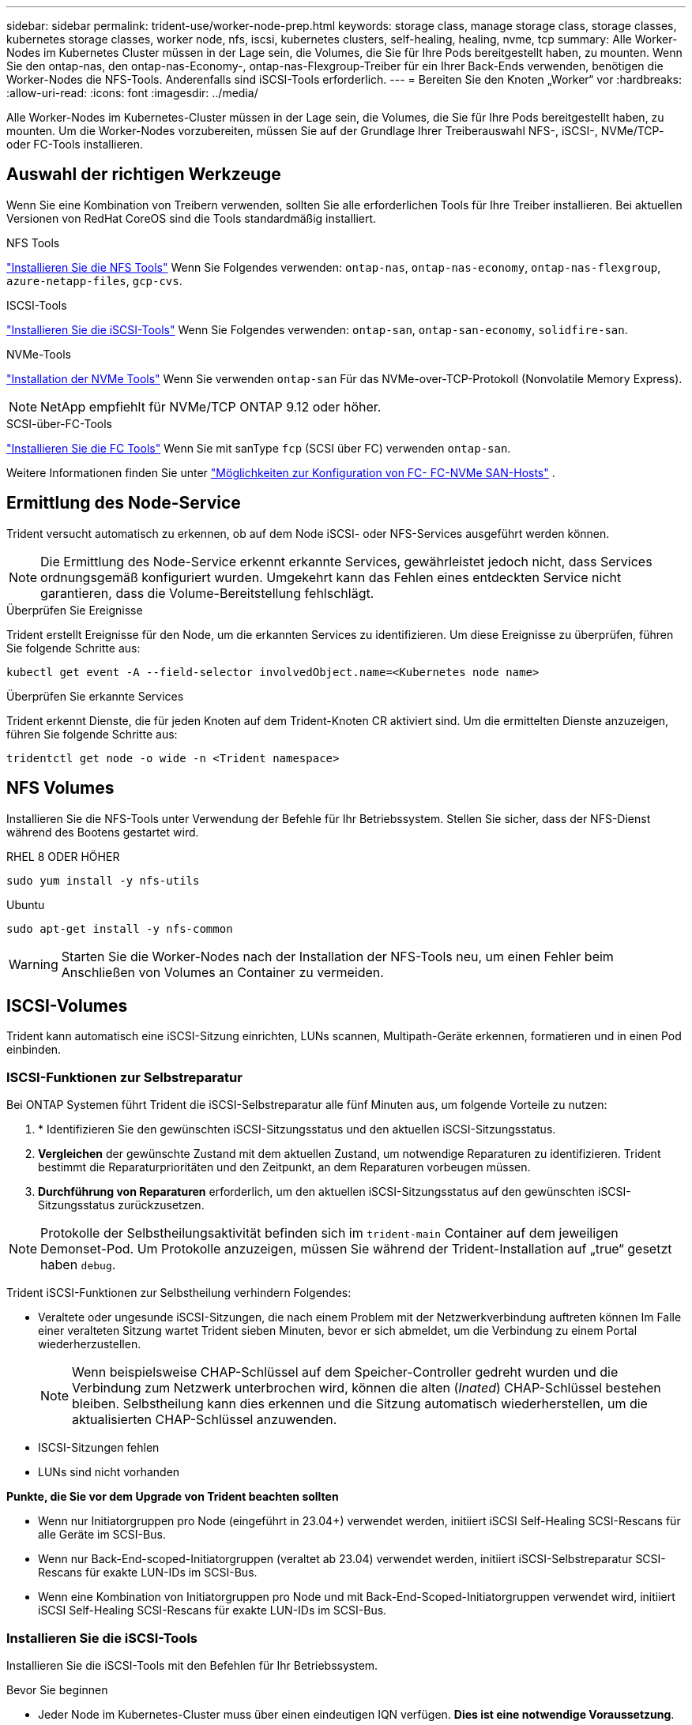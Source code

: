 ---
sidebar: sidebar 
permalink: trident-use/worker-node-prep.html 
keywords: storage class, manage storage class, storage classes, kubernetes storage classes, worker node, nfs, iscsi, kubernetes clusters, self-healing, healing, nvme, tcp 
summary: Alle Worker-Nodes im Kubernetes Cluster müssen in der Lage sein, die Volumes, die Sie für Ihre Pods bereitgestellt haben, zu mounten. Wenn Sie den ontap-nas, den ontap-nas-Economy-, ontap-nas-Flexgroup-Treiber für ein Ihrer Back-Ends verwenden, benötigen die Worker-Nodes die NFS-Tools. Anderenfalls sind iSCSI-Tools erforderlich. 
---
= Bereiten Sie den Knoten „Worker“ vor
:hardbreaks:
:allow-uri-read: 
:icons: font
:imagesdir: ../media/


[role="lead"]
Alle Worker-Nodes im Kubernetes-Cluster müssen in der Lage sein, die Volumes, die Sie für Ihre Pods bereitgestellt haben, zu mounten. Um die Worker-Nodes vorzubereiten, müssen Sie auf der Grundlage Ihrer Treiberauswahl NFS-, iSCSI-, NVMe/TCP- oder FC-Tools installieren.



== Auswahl der richtigen Werkzeuge

Wenn Sie eine Kombination von Treibern verwenden, sollten Sie alle erforderlichen Tools für Ihre Treiber installieren. Bei aktuellen Versionen von RedHat CoreOS sind die Tools standardmäßig installiert.

.NFS Tools
link:https://docs.netapp.com/us-en/trident/trident-use/worker-node-prep.html#nfs-volumes["Installieren Sie die NFS Tools"] Wenn Sie Folgendes verwenden: `ontap-nas`, `ontap-nas-economy`, `ontap-nas-flexgroup`, `azure-netapp-files`, `gcp-cvs`.

.ISCSI-Tools
link:https://docs.netapp.com/us-en/trident/trident-use/worker-node-prep.html#install-the-iscsi-tools["Installieren Sie die iSCSI-Tools"] Wenn Sie Folgendes verwenden: `ontap-san`, `ontap-san-economy`, `solidfire-san`.

.NVMe-Tools
link:https://docs.netapp.com/us-en/trident/trident-use/worker-node-prep.html#nvmetcp-volumes["Installation der NVMe Tools"] Wenn Sie verwenden `ontap-san` Für das NVMe-over-TCP-Protokoll (Nonvolatile Memory Express).


NOTE: NetApp empfiehlt für NVMe/TCP ONTAP 9.12 oder höher.

.SCSI-über-FC-Tools
link:https://docs.netapp.com/us-en/trident/trident-use/worker-node-prep.html#install-the-fc-tools["Installieren Sie die FC Tools"] Wenn Sie mit sanType `fcp` (SCSI über FC) verwenden `ontap-san`.

Weitere Informationen finden Sie unter link:https://docs.netapp.com/us-en/ontap/san-config/configure-fc-nvme-hosts-ha-pairs-reference.html["Möglichkeiten zur Konfiguration von FC-  FC-NVMe SAN-Hosts"] .



== Ermittlung des Node-Service

Trident versucht automatisch zu erkennen, ob auf dem Node iSCSI- oder NFS-Services ausgeführt werden können.


NOTE: Die Ermittlung des Node-Service erkennt erkannte Services, gewährleistet jedoch nicht, dass Services ordnungsgemäß konfiguriert wurden. Umgekehrt kann das Fehlen eines entdeckten Service nicht garantieren, dass die Volume-Bereitstellung fehlschlägt.

.Überprüfen Sie Ereignisse
Trident erstellt Ereignisse für den Node, um die erkannten Services zu identifizieren. Um diese Ereignisse zu überprüfen, führen Sie folgende Schritte aus:

[listing]
----
kubectl get event -A --field-selector involvedObject.name=<Kubernetes node name>
----
.Überprüfen Sie erkannte Services
Trident erkennt Dienste, die für jeden Knoten auf dem Trident-Knoten CR aktiviert sind. Um die ermittelten Dienste anzuzeigen, führen Sie folgende Schritte aus:

[listing]
----
tridentctl get node -o wide -n <Trident namespace>
----


== NFS Volumes

Installieren Sie die NFS-Tools unter Verwendung der Befehle für Ihr Betriebssystem. Stellen Sie sicher, dass der NFS-Dienst während des Bootens gestartet wird.

[role="tabbed-block"]
====
.RHEL 8 ODER HÖHER
--
[listing]
----
sudo yum install -y nfs-utils
----
--
.Ubuntu
--
[listing]
----
sudo apt-get install -y nfs-common
----
--
====

WARNING: Starten Sie die Worker-Nodes nach der Installation der NFS-Tools neu, um einen Fehler beim Anschließen von Volumes an Container zu vermeiden.



== ISCSI-Volumes

Trident kann automatisch eine iSCSI-Sitzung einrichten, LUNs scannen, Multipath-Geräte erkennen, formatieren und in einen Pod einbinden.



=== ISCSI-Funktionen zur Selbstreparatur

Bei ONTAP Systemen führt Trident die iSCSI-Selbstreparatur alle fünf Minuten aus, um folgende Vorteile zu nutzen:

. * Identifizieren Sie den gewünschten iSCSI-Sitzungsstatus und den aktuellen iSCSI-Sitzungsstatus.
. *Vergleichen* der gewünschte Zustand mit dem aktuellen Zustand, um notwendige Reparaturen zu identifizieren. Trident bestimmt die Reparaturprioritäten und den Zeitpunkt, an dem Reparaturen vorbeugen müssen.
. *Durchführung von Reparaturen* erforderlich, um den aktuellen iSCSI-Sitzungsstatus auf den gewünschten iSCSI-Sitzungsstatus zurückzusetzen.



NOTE: Protokolle der Selbstheilungsaktivität befinden sich im `trident-main` Container auf dem jeweiligen Demonset-Pod. Um Protokolle anzuzeigen, müssen Sie während der Trident-Installation auf „true“ gesetzt haben `debug`.

Trident iSCSI-Funktionen zur Selbstheilung verhindern Folgendes:

* Veraltete oder ungesunde iSCSI-Sitzungen, die nach einem Problem mit der Netzwerkverbindung auftreten können Im Falle einer veralteten Sitzung wartet Trident sieben Minuten, bevor er sich abmeldet, um die Verbindung zu einem Portal wiederherzustellen.
+

NOTE: Wenn beispielsweise CHAP-Schlüssel auf dem Speicher-Controller gedreht wurden und die Verbindung zum Netzwerk unterbrochen wird, können die alten (_Inated_) CHAP-Schlüssel bestehen bleiben. Selbstheilung kann dies erkennen und die Sitzung automatisch wiederherstellen, um die aktualisierten CHAP-Schlüssel anzuwenden.

* ISCSI-Sitzungen fehlen
* LUNs sind nicht vorhanden


*Punkte, die Sie vor dem Upgrade von Trident beachten sollten*

* Wenn nur Initiatorgruppen pro Node (eingeführt in 23.04+) verwendet werden, initiiert iSCSI Self-Healing SCSI-Rescans für alle Geräte im SCSI-Bus.
* Wenn nur Back-End-scoped-Initiatorgruppen (veraltet ab 23.04) verwendet werden, initiiert iSCSI-Selbstreparatur SCSI-Rescans für exakte LUN-IDs im SCSI-Bus.
* Wenn eine Kombination von Initiatorgruppen pro Node und mit Back-End-Scoped-Initiatorgruppen verwendet wird, initiiert iSCSI Self-Healing SCSI-Rescans für exakte LUN-IDs im SCSI-Bus.




=== Installieren Sie die iSCSI-Tools

Installieren Sie die iSCSI-Tools mit den Befehlen für Ihr Betriebssystem.

.Bevor Sie beginnen
* Jeder Node im Kubernetes-Cluster muss über einen eindeutigen IQN verfügen. *Dies ist eine notwendige Voraussetzung*.
* Bei Verwendung von RHCOS Version 4.5 oder höher oder einer anderen RHEL-kompatiblen Linux-Distribution mit dem `solidfire-san` Treiber und Element OS 12.5 oder früher: Stellen Sie sicher, dass der CHAP-Authentifizierungsalgorithmus auf MD5 in eingestellt ist `/etc/iscsi/iscsid.conf`. Sichere, FIPS-konforme CHAP-Algorithmen SHA1, SHA-256 und SHA3-256 sind mit Element 12.7 erhältlich.
+
[listing]
----
sudo sed -i 's/^\(node.session.auth.chap_algs\).*/\1 = MD5/' /etc/iscsi/iscsid.conf
----
* Geben Sie bei Verwendung von Worker-Nodes, die RHEL/RedHat CoreOS mit iSCSI PVS ausführen, die an `discard` MountOption in StorageClass für die Inline-Speicherplatzrückgewinnung. Siehe https://access.redhat.com/documentation/en-us/red_hat_enterprise_linux/8/html/managing_file_systems/discarding-unused-blocks_managing-file-systems["Red hat-Dokumentation"^].


[role="tabbed-block"]
====
.RHEL 8 ODER HÖHER
--
. Installieren Sie die folgenden Systempakete:
+
[listing]
----
sudo yum install -y lsscsi iscsi-initiator-utils device-mapper-multipath
----
. Überprüfen Sie, ob die Version von iscsi-Initiator-utils 6.2.0.874-2.el7 oder höher ist:
+
[listing]
----
rpm -q iscsi-initiator-utils
----
. Multipathing aktivieren:
+
[listing]
----
sudo mpathconf --enable --with_multipathd y --find_multipaths n
----
+

NOTE: Unbedingt `etc/multipath.conf` Enthält `find_multipaths no` Unter `defaults`.

. Stellen Sie das sicher `iscsid` Und `multipathd` Laufen:
+
[listing]
----
sudo systemctl enable --now iscsid multipathd
----
. Aktivieren und starten `iscsi`:
+
[listing]
----
sudo systemctl enable --now iscsi
----


--
.Ubuntu
--
. Installieren Sie die folgenden Systempakete:
+
[listing]
----
sudo apt-get install -y open-iscsi lsscsi sg3-utils multipath-tools scsitools
----
. Stellen Sie sicher, dass Open-iscsi-Version 2.0.874-5ubuntu2.10 oder höher (für bionic) oder 2.0.874-7.1ubuntu6.1 oder höher (für Brennweite) ist:
+
[listing]
----
dpkg -l open-iscsi
----
. Scannen auf manuell einstellen:
+
[listing]
----
sudo sed -i 's/^\(node.session.scan\).*/\1 = manual/' /etc/iscsi/iscsid.conf
----
. Multipathing aktivieren:
+
[listing]
----
sudo tee /etc/multipath.conf <<-EOF
defaults {
    user_friendly_names yes
    find_multipaths no
}
EOF
sudo systemctl enable --now multipath-tools.service
sudo service multipath-tools restart
----
+

NOTE: Unbedingt `etc/multipath.conf` Enthält `find_multipaths no` Unter `defaults`.

. Stellen Sie das sicher `open-iscsi` Und `multipath-tools` Sind aktiviert und läuft:
+
[listing]
----
sudo systemctl status multipath-tools
sudo systemctl enable --now open-iscsi.service
sudo systemctl status open-iscsi
----
+

NOTE: Für Ubuntu 18.04, müssen Sie Ziel-Ports mit erkennen `iscsiadm` Vor dem Start `open-iscsi` Damit der iSCSI-Daemon gestartet werden kann. Alternativ können Sie den ändern `iscsi` Dienst zu starten `iscsid` Automatisch



--
====


=== Konfigurieren oder deaktivieren Sie die iSCSI-Selbstheilung

Sie können die folgenden Trident iSCSI-Selbstreparatureinstellungen konfigurieren, um veraltete Sitzungen zu beheben:

* *ISCSI-Selbstheilungsintervall*: Bestimmt die Häufigkeit, mit der iSCSI-Selbstheilung aufgerufen wird (Standard: 5 Minuten). Sie können ihn so konfigurieren, dass er häufiger ausgeführt wird, indem Sie eine kleinere Zahl oder weniger häufig einstellen, indem Sie eine größere Zahl einstellen.


[NOTE]
====
Wenn Sie das iSCSI-Selbstreparaturintervall auf 0 setzen, wird die iSCSI-Selbstheilung vollständig beendet. Wir empfehlen keine Deaktivierung der iSCSI-Selbstheilung. Sie sollte nur in bestimmten Szenarien deaktiviert werden, wenn die iSCSI-Selbstheilung nicht wie vorgesehen funktioniert oder zu Debugging-Zwecken verwendet wird.

====
* *ISCSI Self-Healing-Wartezeit*: Bestimmt die Dauer, die iSCSI Self-Healing wartet, bevor Sie sich von einer ungesunden Sitzung abmelden und erneut anmelden (Standard: 7 Minuten). Sie können sie für eine größere Anzahl konfigurieren, sodass Sitzungen, die als „fehlerhaft“ identifiziert werden, länger warten müssen, bevor sie abgemeldet werden. Anschließend wird versucht, sich erneut anzumelden, oder eine kleinere Zahl, um sich früher abzumelden und anzumelden.


[role="tabbed-block"]
====
.Helm
--
Um iSCSI-Selbstreparatureinstellungen zu konfigurieren oder zu ändern, übergeben Sie den `iscsiSelfHealingInterval` Und `iscsiSelfHealingWaitTime` Parameter während der Ruderinstallation oder der Ruderaktualisierung.

Im folgenden Beispiel wird das iSCSI-Intervall für die Selbstheilung auf 3 Minuten und die Wartezeit für die Selbstheilung auf 6 Minuten eingestellt:

[listing]
----
helm install trident trident-operator-100.2502.0.tgz --set iscsiSelfHealingInterval=3m0s --set iscsiSelfHealingWaitTime=6m0s -n trident
----
--
.Tridentctl
--
Um iSCSI-Selbstreparatureinstellungen zu konfigurieren oder zu ändern, übergeben Sie den `iscsi-self-healing-interval` Und `iscsi-self-healing-wait-time` Parameter während der tridentctl-Installation oder -Aktualisierung.

Im folgenden Beispiel wird das iSCSI-Intervall für die Selbstheilung auf 3 Minuten und die Wartezeit für die Selbstheilung auf 6 Minuten eingestellt:

[listing]
----
tridentctl install --iscsi-self-healing-interval=3m0s --iscsi-self-healing-wait-time=6m0s -n trident
----
--
====


== NVMe/TCP-Volumes

Installieren Sie die NVMe Tools mithilfe der Befehle für Ihr Betriebssystem.

[NOTE]
====
* Für NVMe ist RHEL 9 oder höher erforderlich.
* Wenn die Kernel-Version Ihres Kubernetes Node zu alt ist oder das NVMe-Paket für Ihre Kernel-Version nicht verfügbar ist, müssen Sie möglicherweise die Kernel-Version Ihres Node mit dem NVMe-Paket auf eine aktualisieren.


====
[role="tabbed-block"]
====
.RHEL 9
--
[listing]
----
sudo yum install nvme-cli
sudo yum install linux-modules-extra-$(uname -r)
sudo modprobe nvme-tcp
----
--
.Ubuntu
--
[listing]
----
sudo apt install nvme-cli
sudo apt -y install linux-modules-extra-$(uname -r)
sudo modprobe nvme-tcp
----
--
====


=== Überprüfen Sie die Installation

Überprüfen Sie nach der Installation mit dem Befehl, ob für jeden Node im Kubernetes-Cluster ein eindeutiges NQN verwendet wird:

[listing]
----
cat /etc/nvme/hostnqn
----

WARNING: Trident ändert den `ctrl_device_tmo` Wert, um zu gewährleisten, dass NVMe bei einem Ausfall nicht auf dem Pfad aufgibt. Ändern Sie diese Einstellung nicht.



== SCSI über FC Volumes

Jetzt kann das Fibre Channel-Protokoll (FC) mit Trident verwendet werden, um Storage-Ressourcen auf ONTAP Systemen bereitzustellen und zu managen.



=== Voraussetzungen

Konfigurieren Sie die erforderlichen Netzwerk- und Node-Einstellungen für FC.



==== Netzwerkeinstellungen

. Erhalten Sie den WWPN der Zielschnittstellen. Weitere Informationen finden Sie unter https://docs.netapp.com/us-en/ontap-cli//network-interface-show.html["Netzwerkschnittstelle wird angezeigt"^] .
. Abrufen der WWPN für die Schnittstellen auf Initiator (Host).
+
Weitere Informationen finden Sie in den entsprechenden Dienstprogrammen des Host-Betriebssystems.

. Konfigurieren Sie das Zoning auf dem FC-Switch mithilfe von WWPNs des Hosts und Ziels.
+
Weitere Informationen finden Sie in der Dokumentation des jeweiligen Switch-Anbieters.

+
Details finden Sie in der folgenden ONTAP Dokumentation:

+
** https://docs.netapp.com/us-en/ontap/san-config/fibre-channel-fcoe-zoning-concept.html["Übersicht über Fibre Channel und FCoE Zoning"^]
** https://docs.netapp.com/us-en/ontap/san-config/configure-fc-nvme-hosts-ha-pairs-reference.html["Möglichkeiten zur Konfiguration von FC-  FC-NVMe SAN-Hosts"^]






=== Installieren Sie die FC Tools

Installieren Sie die FC-Tools unter Verwendung der Befehle für Ihr Betriebssystem.

* Geben Sie bei der Verwendung von Worker-Nodes, auf denen RHEL/RedHat CoreOS mit FC PVs ausgeführt wird, die MountOption in der StorageClass an `discard`, um Inline-Speicherplatz-Rückgewinnung durchzuführen. Siehe https://access.redhat.com/documentation/en-us/red_hat_enterprise_linux/8/html/managing_file_systems/discarding-unused-blocks_managing-file-systems["Red hat-Dokumentation"^].


[role="tabbed-block"]
====
.RHEL 8 ODER HÖHER
--
. Installieren Sie die folgenden Systempakete:
+
[listing]
----
sudo yum install -y lsscsi device-mapper-multipath
----
. Multipathing aktivieren:
+
[listing]
----
sudo mpathconf --enable --with_multipathd y --find_multipaths n
----
+

NOTE: Unbedingt `etc/multipath.conf` Enthält `find_multipaths no` Unter `defaults`.

. Stellen Sie sicher, dass `multipathd` Folgendes ausgeführt wird:
+
[listing]
----
sudo systemctl enable --now multipathd
----


--
.Ubuntu
--
. Installieren Sie die folgenden Systempakete:
+
[listing]
----
sudo apt-get install -y lsscsi sg3-utils multipath-tools scsitools
----
. Multipathing aktivieren:
+
[listing]
----
sudo tee /etc/multipath.conf <<-EOF
defaults {
    user_friendly_names yes
    find_multipaths no
}
EOF
sudo systemctl enable --now multipath-tools.service
sudo service multipath-tools restart
----
+

NOTE: Unbedingt `etc/multipath.conf` Enthält `find_multipaths no` Unter `defaults`.

. Stellen Sie sicher, dass `multipath-tools` aktiviert und ausgeführt wird:
+
[listing]
----
sudo systemctl status multipath-tools
----


--
====